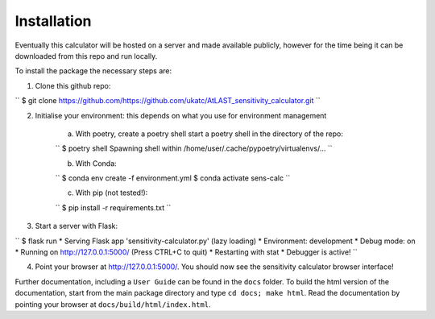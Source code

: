 Installation
============

Eventually this calculator will be hosted on a server and made available publicly, however for the time being it can be downloaded from this repo and run locally.

To install the package the necessary steps are:

1. Clone this github repo: 

``
$ git clone https://github.com/https://github.com/ukatc/AtLAST_sensitivity_calculator.git
``

2. Initialise your environment: this depends on what you use for environment management
    
    a) With poetry, create a poetry shell start a poetry shell in the directory of the repo:
    
    ``
    $ poetry shell
    Spawning shell within /home/user/.cache/pypoetry/virtualenvs/...
    ``

    b) With Conda:
    
    ``
    $ conda env create -f environment.yml
    $ conda activate sens-calc
    ``

    c) With pip (not tested!):
    
    ``
    $ pip install -r requirements.txt
    ``

3. Start a server with Flask:

``
$ flask run
* Serving Flask app 'sensitivity-calculator.py' (lazy loading)
* Environment: development
* Debug mode: on
* Running on http://127.0.0.1:5000/ (Press CTRL+C to quit)
* Restarting with stat
* Debugger is active!
``

4. Point your browser at http://127.0.0.1:5000/. You should now see the sensitivity calculator browser interface!



Further documentation, including a ``User Guide`` can be found in the ``docs`` folder. To build the html version of the documentation, start from the main package directory and type ``cd docs; make html``. Read the documentation by pointing your browser at ``docs/build/html/index.html``.